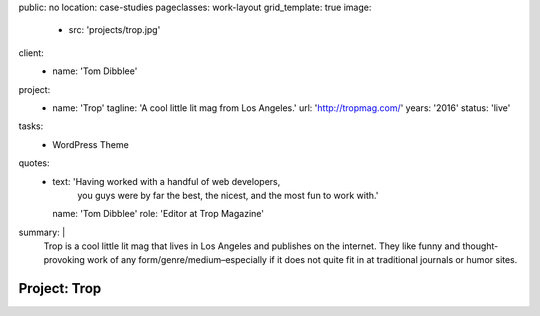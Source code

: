 public: no
location: case-studies
pageclasses: work-layout
grid_template: true
image:
  - src: 'projects/trop.jpg'
client:
  - name: 'Tom Dibblee'
project:
  - name: 'Trop'
    tagline: 'A cool little lit mag from Los Angeles.'
    url: 'http://tropmag.com/'
    years: '2016'
    status: 'live'
tasks:
  - WordPress Theme
quotes:
  - text: 'Having worked with a handful of web developers,
           you guys were by far the best, the nicest,
           and the most fun to work with.'
    name: 'Tom Dibblee'
    role: 'Editor at Trop Magazine'
summary: |
  Trop is a cool little lit mag that lives in Los Angeles
  and publishes on the internet.
  They like funny and thought-provoking work
  of any form/genre/medium–especially
  if it does not quite fit in at traditional journals or humor sites.


Project: Trop
=============
